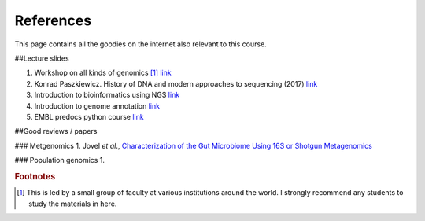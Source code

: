 
References
============================================

This page contains all the goodies on the internet also relevant to this course. 


##Lecture slides

1. Workshop on all kinds of genomics [#f1]_  `link <https://evomics.org/>`_
#. Konrad Paszkiewicz. History of DNA and modern approaches to sequencing (2017) `link <http://evomicsorg.wpengine.netdna-cdn.com/wp-content/uploads/2016/06/Introduction-to-genomic-history.pdf>`_
#. Introduction to bioinformatics using NGS `link <https://felixeyegithubio.readthedocs.io/en/latest/ngsintro/1502/>`_
#. Introduction to genome annotation `link <https://felixeyegithubio.readthedocs.io/en/latest/annotation/2015/>`_
#. EMBL predocs python course `link <http://www.ebi.ac.uk/~marco/2016_python_course/>`_


##Good reviews / papers

### Metgenomics
1. Jovel *et al*., `Characterization of the Gut Microbiome Using 16S or Shotgun Metagenomics <https://www.ncbi.nlm.nih.gov/pmc/articles/PMC4837688/>`_

### Population genomics
1. 






.. rubric:: Footnotes

.. [#f1] This is led by a small group of faculty at various institutions around the world. I strongly recommend any students to study the materials in here. 



